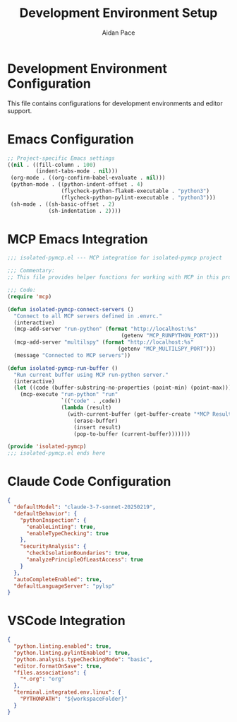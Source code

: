 #+TITLE: Development Environment Setup
#+AUTHOR: Aidan Pace
#+EMAIL: apace@defrecord.com
#+PROPERTY: header-args :mkdirp yes

* Development Environment Configuration

This file contains configurations for development environments and editor support.

* Emacs Configuration
:PROPERTIES:
:header-args: :tangle .dir-locals.el
:END:

#+BEGIN_SRC emacs-lisp
;; Project-specific Emacs settings
((nil . ((fill-column . 100)
         (indent-tabs-mode . nil)))
 (org-mode . ((org-confirm-babel-evaluate . nil)))
 (python-mode . ((python-indent-offset . 4)
                 (flycheck-python-flake8-executable . "python3")
                 (flycheck-python-pylint-executable . "python3")))
 (sh-mode . ((sh-basic-offset . 2)
             (sh-indentation . 2))))
#+END_SRC

* MCP Emacs Integration
:PROPERTIES:
:header-args: :tangle isolated-pymcp.el
:END:

#+BEGIN_SRC emacs-lisp
;;; isolated-pymcp.el --- MCP integration for isolated-pymcp project

;;; Commentary:
;; This file provides helper functions for working with MCP in this project

;;; Code:
(require 'mcp)

(defun isolated-pymcp-connect-servers ()
  "Connect to all MCP servers defined in .envrc."
  (interactive)
  (mcp-add-server "run-python" (format "http://localhost:%s" 
                                    (getenv "MCP_RUNPYTHON_PORT")))
  (mcp-add-server "multilspy" (format "http://localhost:%s" 
                                   (getenv "MCP_MULTILSPY_PORT")))
  (message "Connected to MCP servers"))

(defun isolated-pymcp-run-buffer ()
  "Run current buffer using MCP run-python server."
  (interactive)
  (let ((code (buffer-substring-no-properties (point-min) (point-max))))
    (mcp-execute "run-python" "run" 
                 `(("code" . ,code))
                 (lambda (result)
                   (with-current-buffer (get-buffer-create "*MCP Result*")
                     (erase-buffer)
                     (insert result)
                     (pop-to-buffer (current-buffer)))))))

(provide 'isolated-pymcp)
;;; isolated-pymcp.el ends here
#+END_SRC

* Claude Code Configuration
:PROPERTIES:
:header-args: :tangle .claude/preferences.json
:END:

#+BEGIN_SRC json
{
  "defaultModel": "claude-3-7-sonnet-20250219",
  "defaultBehavior": {
    "pythonInspection": {
      "enableLinting": true,
      "enableTypeChecking": true
    },
    "securityAnalysis": {
      "checkIsolationBoundaries": true,
      "analyzePrincipleOfLeastAccess": true
    }
  },
  "autoCompleteEnabled": true,
  "defaultLanguageServer": "pylsp"
}
#+END_SRC

* VSCode Integration
:PROPERTIES:
:header-args: :tangle .vscode/settings.json
:END:

#+BEGIN_SRC json
{
  "python.linting.enabled": true,
  "python.linting.pylintEnabled": true,
  "python.analysis.typeCheckingMode": "basic",
  "editor.formatOnSave": true,
  "files.associations": {
    "*.org": "org"
  },
  "terminal.integrated.env.linux": {
    "PYTHONPATH": "${workspaceFolder}"
  }
}
#+END_SRC
